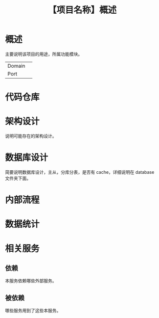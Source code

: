 # -*- coding:utf-8-*-
#+TITLE:【项目名称】概述
#+AUTHOR: liushangliang
#+EMAIL: phenix3443+github@gmail.com
#+OPTIONS: author:nil date:nil creator:nil timestamp:nil validate:nil


* 概述
  主要说明该项目的用途，所属功能模块。
  |        |   |
  |--------+---|
  | Domain |   |
  | Port   |   |

* 代码仓库

* 架构设计
  说明可能存在的架构设计。

* 数据库设计
  简要说明数据库设计，主从，分库分表，是否有 cache，详细说明在 database 文件夹下面。

* 内部流程

* 数据统计

* 相关服务

** 依赖
   本服务依赖哪些外部服务。

** 被依赖
   哪些服务用到了这些本服务。
